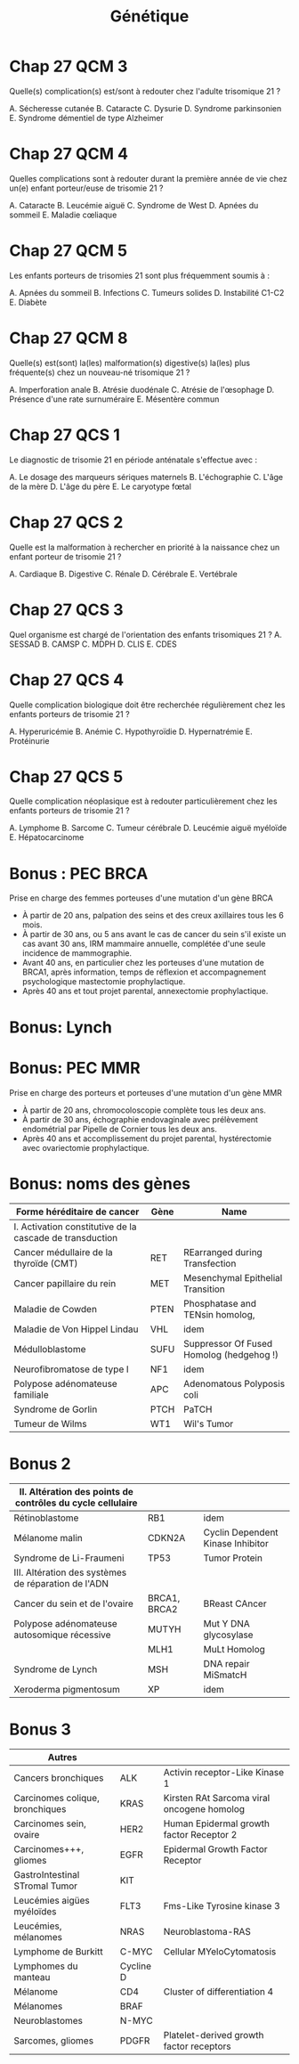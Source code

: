 #+TITLE: Génétique
#+OPTIONS: toc:nil timestamp:nil num:nil
#+OPTIONS: reveal_width:2100 reveal_height:1500
#+HTML_HEAD: <style type="text/css">
#+HTML_HEAD:  ol#li { list-style-type: upper-alpha; }
#+HTML_HEAD: </style>
#+REVEAL_TRANS: nil
#+REVEAL_ROOT: reveal.js/
* Chap 2 QCM 5 :noexport:
Le syndrome de Turner :
#+ATTR_REVEAL: :frag (highlight-green highlight-green none none highlight-green)
A. Correspond à la nullosomie de gènes portés par le chromosome Y
B. Peut se manifester à la naissance par un syndrome de Bonnevie-Ullrich
C. Se caractérise par une déficience intellectuelle
D. Se caractérise par une taille supérieure à la moyenne
E. Peut être dû à des anomalies de structure du chromosome X

#+ATTR_REVEAL: :frag (t)
_Syndrome de Turner_
#+ATTR_REVEAL: :frag (t)
- 45, X
- environ 1/2 500 nouveau-né de sexe féminin
- à la naissance:
  - syndrome de Bonnevie-Ullrich = petite taille, un lymphœdème des mains et des pieds et un excès de peau au niveau de la nuque (pterygium colli).
  - visible échographie anténale : cardiaque (coarctation de l'aorte),  rénales (rein en fer à cheval), anomalie nuque (hygroma kystique)
- enfance : petite taille
- ado : aménorrhée primaire (dysgénésie gonadique pure)
-  *pas de déficience intellectuelle*
- femme adulte, grossesses possibles après don ovocyte

* Chap 2 QCM 6 :noexport:
Le syndrome de Klinefelter est caractérisé par :
#+ATTR_REVEAL: :frag (none highlight-green highlight-green highlight-green none)
A. Une déficience intellectuelle constante
B. La fréquence des mosaïques
C. Une infertilité
D. L'existence d'un chromosome X surnuméraire
E. Des malformations viscérales fréquentes

#+ATTR_REVEAL: :frag (t)
Syndrome de Klinefelter
#+ATTR_REVEAL: :frag (t)
- 47, XXY
- prévalence 1/700 et 1/1 000 garçons à la naissance
- diagnostic jamais porté à la naissance
- signes cliniques à la puerté /age adulte sur infertilité
- caryotype
- clinique :
  - atteinte testiculaire, avec ou sans signe d'hypogonadisme, petit volume testiculaire+++ => azoospermie
- bio : FSH augmenté, leydig normale

* Chap 4 QCM 1 (optionnel) :noexport:
Concernant la transmission autosomique, quelles affirmations sont vraies ?
#+ATTR_REVEAL: :frag (none highlight-green none highlight-green none)
A. La transmission est de type horizontal
B. Le risque de récurrence est de 50 % si un des parents est atteint
C. Seuls les garçons sont malades
D. Un patient muté peut ne présenter aucun signe clinique
E. Un patient atteint aura forcément tous ses enfants atteints

#+ATTR_REVEAL: :frag (t)
- transmission verticale
- s'exprime chez les *hétérozygote* => 1 chance sur 2 d'avoir l'allèle atteinte !
* Chap 5 QCM 1 :noexport:
#+attr_html: :width 40%
[[./img/arbre_hurler.png]]

Les couples A-B et C-D vous consultent pour un conseil génétique. La sœur de Mme B et de Mr C était atteinte d'une maladie de Hurler. Il s'agit d'une maladie récessive autosomique qui atteint un enfant sur 90 000 naissances (1/90 000)
Concernant le risque de Mme B d'être hétérozygote pour la maladie de Hurler, quelle(s) proposition(s) est (sont) exacte(s) ?
#+ATTR_REVEAL: :frag (none highlight-green none none highlight-green )
A. Le risque pour Mme B d'être hétérozygote pour la maladie de Hurler est de 1/2
B. Le risque pour Mme B d'être hétérozygote pour la maladie de Hurler est de 2/3
C. Le risque pour Mme B d'être hétérozygote pour la maladie de Hurler est de 1/4
D. Le risque pour Mme B d'être hétérozygote pour la maladie de Hurler est celui de la population générale
E. Ce risque est indépendant du sexe de l'individu

#+ATTR_REVEAL: :frag (t)
#+attr_html: :width 30%
[[./img/autosomique_recesif.png]]

* Chap 5 QCM 2 :noexport:
Concernant le risque de Mr C et Mme D d'être hétérozygote pour la maladie de Hurler, quelle(s) proposition(s) est (sont) exacte(s) ?
#+ATTR_REVEAL: :frag (none highlight-green highlight-green none none )
A. Le risque pour Mr C d'être hétérozygote pour la maladie de Hurler est de 1/4
B. Le risque pour Mr C d'être hétérozygote pour la maladie de Hurler est de 2/3
C. Le risque pour Mme D d'être hétérozygote pour la maladie de Hurler est de 1/4
D. Le risque pour Mme D d'être hétérozygote pour la maladie de Hurler est de 1/3
E. Le risque pour Mme D d'être hétérozygote pour la maladie de Hurler est de 1/8

#+ATTR_REVEAL: :frag (t)
#+attr_html: :width 40%
[[./img/heterozygote_autosomique_recesif.png]]

* Chap 5 QCS 1 :noexport:
En vous servant de la loi de Hardy-Weinberg, quel est le risque que Mr A soit hétérozygote pour la maladie de Hurler ?
#+ATTR_REVEAL: :frag (none none none highlight-green none)
A. 1/75
B. 1/600
C. 1/300
D. 1/150
E. 1/200
#+attr_html: :width 40%
[[./img/hardy-weinberg.png]]


#+ATTR_REVEAL: :frag (t)
$q^2 = \frac{1}{90 000}$ donc $q = \frac{1}{300}$.

#+ATTR_REVEAL: :frag (t)
Or on veut connaître $2 p q$ et on sait que $p = 1 - q \approx 1$...
* Chap 5 QCS 2 :noexport:
#+attr_html: :width 40%
[[./img/arbre_hurler.png]]

Quel est le risque pour le couple A-B d'avoir un enfant atteint de la maladie de Hurler ?
#+ATTR_REVEAL: :frag (none none none none highlight-green )
A. 1/2 400
B. 1/1 200
C. 1/1 800
D. 1/4 800
E. 1/900

#+ATTR_REVEAL: :frag (t)
Probabilité du père de lui passer 1 allèle atteint = $\frac{1}{150} \times \frac{1}{2}$

#+ATTR_REVEAL: :frag (t)
Probabilité de la mère de lui passer 1 allèle atteint = $\frac{2}{3} \times \frac{1}{2}$
* Chap 5 QCS QCS 3 :noexport:
#+attr_html: :width 40%
[[./img/arbre_hurler.png]]

Quel est le risque pour le couple C-D d'avoir un enfant atteint de la maladie de Hurler ?
#+ATTR_REVEAL: :frag (none none highlight-green none )
A. 1/128
B. 1/32
C. 1/24
D. 1/12
E. 1/48

#+ATTR_REVEAL: :frag (t)
Père = $frac{2}{3}\times\frac{1}{2}$ et
Mère = $frac{1}{3}\times\frac{1}{2}$
* Cours :noexport:
    - la cytogénétique s’intéresse à des anomalies de grande taille (chromosome entier ou fragment de chromosomes de plusieurs milliers voire millions de paires de bases), on parle de remaniement ou d’anomalie chromosomique
    - la biologie moléculaire s’intéresse à des mutations (on parle aujourd’hui plutôt de variants) concernant un ou quelques nucléotides
Il est donc impossible de détecter une mutation d’un gène en cytogénétique.
Les principaux examens de cytogénétique sont :
    - le caryotype : analyse non ciblée de l’ensemble des chromosomes, pour détecter des anomalies chromosomiques de nombre ou de structure de grande taille (>5Mb)
    - l’Analyse Chromosomique par Puce à ADN (ACPA ou CGH-Array) : analyse non ciblée de l’ensemble des chromosomes, pour détecter des microremaniements chromosomiques (≈100 fois plus précis que le caryotype, sorte de « super-caryotype », même si la technique est complètement différente)
    - la FISH (Fluorescence par Hybridation In Situ) : analyse ciblée des chromosomes, permet d’identifier un microremaniement chromosomique (mais on doit savoir à l’avance ce que l’on recherche)
Les principaux examens de biologie moléculaire sont :
    - le séquençage Sanger : séquençage classique d’un gène
    - le NGS (Next Generation Sequencing) : séquençage à haut débit, permet de séquencer une grande quantité d’ADN de plusieurs patients à la fois ; on peut ainsi séquencer :
        - un panel de gènes
        - l’exome = parties codantes
        - le génome = ADN

Le Southern blot permet l'étude d'un fragment d'ADN particulier au sein du génome après transfert des fragments d'ADN d'un gel d'électrophorèse sur une membrane
* KILL Chap 13 Question condensée :noexport:
QCS 1
Un hypertélorisme est défini par :
A. Un rapport distance intercanthale externe/distance intercanthale interne > 1/3
B. Un rapport distance intercanthale interne/distance intercanthale externe > 1/3
C. Un rapport distance intercanthale interne/distance intercanthale externe < 1/3
D. Un rapport distance intercanthale externe/distance intercanthale interne < 1/3
E. Un rapport longueur des fentes palpébrales/ distance intercanthale > 1/2
QCS 2
Un télécanthus se définit par :
A. Des fentes palpébrales étroites
B. Une chute de la paupière supérieure
C. Un déplacement latéral des canthi internes
D. Un déplacement latéral des canthi externes
E. Aucun item n'est exact
QCS 3
Un hypotélorisme se définit par :
A. Un repli à l'angle interne de l'œil
B. Une diminution de l'écartement entre les yeux
C. Un déplacement latéral des canthi internes
D. Un déplacement latéral des canthi externes
E. Aucun item n'est exact
QCS 4
Une clinodactylie se définit par :
A. Un pouce surnuméraire
B. Le blocage d'une articulation en flexion
C. La présence d'un sixième doigt au bord cubital
D. Une absence de phalange médiane
E. Aucun item n'est exact
* TODO Chap 15 :noexport:
QCM 1
Parmi les propositions suivantes concernant le diagnostic prénatal par échographie, laquelle/lesquelles est/sont vraie(s) ?
A. La mesure de la clarté nucale est obtenue à l'échographie de 22 SA
B. Un syndrome de Turner peut être révélé par une nuque épaisse
C. La découverte d'une nuque épaisse justifie la réalisation d'un caryotype fœtal
D. Une interposition linguale est généralement détectée à l'échographie de 12 SA
E. Les trois échographies prénatales recommandées à toute femme enceinte sont réalisées à 12, 22 et 32 SA
QCM 2
Parmi les propositions suivantes concernant les prélèvements réalisés en DPN, laquelle/lesquelles est/sont vraie(s) ?
A. L'amniocentèse est réalisée à partir de 12 SA
B. L'amniocentèse présente un risque de fausse couche de 0,1 %
C. La trophocentèse permet l'établissement d'un caryotype en 24-48 heures
D. Une détermination de sexe fœtal sur sang maternel peut être réalisée seulement à partir de 11 SA
E. Le caryotype obtenu après culture de villosités choriales est établi à partir de cellules plus proches embryologiquement du fœtus que celles utilisées pour celui de l'examen direct
QCM 3
Parmi les propositions suivantes concernant les méthodes de dépistage prénatal, laquelle/lesquelles est/sont vraie(s) ?
A. La mesure de la clarté nucale est un élément essentiel au dépistage combiné de la trisomie 21
B. Le dosage de l'α-fœtoprotéine est un élément essentiel au dépistage combiné de la trisomie 21
C. Le dépistage combiné est réalisé au premier trimestre de la grossesse
D. Le dépistage séquentiel intégré est réalisé au premier trimestre de la grossesse
E. L'ADN fœtal circulant permet le dépistage de la trisomie 21 sur sang maternel
QCM 4
Parmi les propositions suivantes concernant l'identification d'une mosaïque 46,XX/47,XX,+21 obtenue à l'examen direct après trophocentèse, laquelle/lesquelles est/sont vraie(s) ?
A. Une contamination par des cellules maternelles doit être suspectée
B. Une trisomie 21 en mosaïque vraie doit être suspectée
C. Une mosaïque confinée au placenta doit être suspectée
D. Une IMG peut être proposée au regard de ces résultats
E. Le caryotype permet de distinguer une contamination maternelle d'une trisomie 21 en mosaïque vraie
QCM 5
Parmi les propositions suivantes, quelles sont celles justifiant un diagnostic préimplantatoire en France ?
A. Un couple ayant eu un enfant atteint d'une myotonie de Steinert
B. Un couple ayant eu un enfant atteint de daltonisme
C. Une mère conductrice de myopathie de Duchenne n'ayant pas eu d'enfant atteint
D. Un antécédent de trisomie 21 libre et homogène
E. Un couple dont les deux membres ont une mutation p.Phe508del à l'état hétérozygote
* TODO Chap 16 :noexport:
QCM
QCM 1
Concernant les prélèvements nécessaires pour les dépistages biochimiques :
A. Il peut être fait durant le 2e jour de vie
B. Il peut être fait dans le 3e jour de vie
C. Les prélèvements sont collectés sur un buvard
D. Les prélèvements sont envoyés à un centre régional
E. Une information spécifique est donnée au préalable du prélèvement
QCM 2
Concernant les prélèvements nécessaires pour les dépistages biochimiques :
A. Un consentement signé est nécessaire pour l'évaluation du risque de drépanocytose
B. Un consentement signé est nécessaire pour l'évaluation du risque de la mucoviscidose
C. Un consentement signé est nécessaire pour l'évaluation du risque de l'hyperplasie surrénale congénitale
D. Un enfant dont les deux parents sont nés aux Antilles doit bénéficier du dépistage ciblé de la drépanocytose
E. Un enfant dont la mère est née au Maghreb et dont le père n'est pas connu doit bénéficier du dépistage ciblé de la drépanocytose
QCM 3
Concernant les maladies dépistées par le dépistage biochimique :
A. Le taux de faux positif pour l'hyperplasie surrénale congénitale est important chez les enfants prématurés
B. Le dépistage de l'hypothyroïdie en France ne permet pas le dépistage des hypothyroïdies d'origine hypophysaire
C. Un dosage des hormones thyroïdiennes est nécessaire chez les enfants présentant une malformation médiane de la face
D. Les hyperphénylalaninémies sont toutes liées à un déficit de la phénylalanine hydroxylase
E. Une malformation génitale est souvent associée aux formes sévères d'hyperplasie surrénale congénitale chez les nouveaux nés 46,XX
QCM 4
Concernant le conseil génétique après dépistage :
A. Le dépistage de la drépanocytose permet de mettre en évidence la plupart des sujets hétérozygotes au locus β-globine
B. Le dépistage de la mucoviscidose permet de mettre en évidence la plupart des sujets hétérozygotes au locus CFTR
C. Un sujet porteur d'une forme classique d'hyperplasie surrénale est homozygote ou hétérozygote composite pour des allèles sévères
D. Le frère normal d'un sujet porteur d'une mucoviscidose à 2/3 de risque d'être hétérozygote si ses parents sont de phénotype habituel
E. Un sujet porteur d'une surdité dépistée en période néonatale a le plus souvent un parent sourd
QCM 5
Concernant le dépistage de la surdité :
A. Il est fondé sur l'utilisation des otoémissions acoustiques ou des PEA
B. La valeur prédictive négative du test est bonne
C. Tous les types de surdité sont détectables en période néonatale
D. L'objectif principal est de permettre la prise en charge précoce d'une surdité sévère permettant la mise en place d'une communication verbale si possible
E. Le nombre des faux positifs est important
* Cours :noexport:
A propos de la prescription des examens génétiques, parmi les propositions suivantes, laquelle (lesquelles) est (sont) exacte(s) ?

#+ATTR_REVEAL: :frag (highlight-green none none highlight-green highlight-green)
A. Le patient (ou ses représentants légaux) doit signer un consentement écrit avant l’analyse
B.  Les examens génétiques ne peuvent pas être pratiqués chez les mineurs
C. Les examens génétiques peuvent être pratiqués uniquement chez les patients symptomatiques
D. Le prescripteur doit signer une attestation de consultation
E. Les résultats d’examens génétiques doivent être rendus en consultation par le prescripteur

* Cours :noexport:
Les examens de génétique peuvent être prescrits uniquement par des médecins généticiens ou par des spécialistes appartenant à une équipe pluridisciplinaire en collaboration avec des généticiens.

Ils sont prescrits au décours d’une consultation, après information claire, loyale et appropriée du patient et/ou de ses représentants légaux. Un consentement écrit signé par le patient ou les représentants légaux est nécessaire. Le prescripteur doit également signer une attestation de consultation, dans laquelle il déclare avoir délivré l’information nécessaire au patient ou à ses représentants légaux quant à la nature des examens réalisés, les résultats et leurs implications.

Les analyses de génétique se font le plus souvent à partir d’un prélèvement sanguin périphérique. Parfois, l’analyse d’un autre tissu est indiquée (prélèvement salivaire, biopsie d’un organe atteint) : recherche d’une mosaïque, pathologie touchant préférentiellement certains organes, analyses du génome tumoral…

Les résultats sont toujours rendus en consultation par le prescripteur.

Les examens peuvent être pratiqués chez un patient symptomatique quel que soit son âge, à visée étiologique.
Chez les mineurs asymptomatiques, les examens génétiques ne sont pas indiqués sauf si le résultat a un impact direct sur le pronostic du patient et/ou sa prise en charge.
Chez les adultes, on peut être amené, dans certaines situations spécifiques, à effectuer des analyses génétiques chez des patients asymptomatiques :
    - diagnostic pré-symptomatique
    - conseil génétique de pathologie autosomique récessive (« porteurs sains »)
    - recherche d’hétérozygotie dans un cadre pré-conceptionnel en cas d’antécédent familial de pathologie autosomique récessive ou chez le conjoint d’un patient hétérozygote
    - fausses couches à répétition (≥3) pour recherche de translocation équilibrée
    - …

* TODO Chap 22 :noexport:
QCM 2
Dans la famille représentée ci-dessous, les garçons II.1 et II.2 sont atteints du syndrome de l'X fragile (FXS). On a indiqué le nombre de triplets CGG dans le gène FMR1 pour la mère et les enfants. Indiquez la/les proposition(s) vraie(s) :
u22-02-9782294745218
A. Le garçon II.2 présente une déficience intellectuelle plus importante que son frère II.1
B. La femme I.2 peut avoir des enfants porteurs d'un allèle normal, d'une prémutation ou d'une mutation complète
C. Il n'y a pas d'autre cas de déficience intellectuelle dans la famille. I.2 rapporte simplement une ataxie chez son père depuis l'âge de 65 ans mais cela ne peut pas avoir de lien avec le gène FMR1
D. Le génotype de II.4 a été déterminé dans le cadre d'un diagnostic prénatal et a mis en évidence chez le fœtus de sexe féminin respectivement 30 et 300 répétitions CGG. Vous annoncez aux parents qu'il s'agit d'une mutation complète et que le pronostic est le même que pour un garçon
QCM 3
Dans la famille représentée ci-dessous, l'enfant III.2, fille âgée de 4 ans présente un retard des acquisitions et des troubles du comportement de type autistique qui a fait évoquer un syndrome de l'X fragile (FXS) qui a été confirmé par la mise en évidence d'une mutation complète dans le gène FMR1. Quelle(s) sont la/les proposition(s) juste(s) ?
u22-03-9782294745218
A. La mère ou le père de la patiente III.2 est porteur d'une prémutation et leurs sœurs respectives (II.2 et II.5), qui sont enceintes de garçons, sont à risque d'être porteuses de la mutation familiale et d'avoir un fils atteint de FXS. Vous préconisez de faire réaliser d'urgence une analyse génétique chez eux dans le cadre du conseil génétique pour II.2 et II.5
B. Vous calculez que si II.3 est prémutée, sa sœur a 75 % de risque de l'être également
C. Après analyse génétique, il s'avère que la mère de la patiente III.2 est porteuse d'une prémutation. Cette jeune femme, II.3, a 31 ans et le souhait d'un troisième enfant. Vous l'informez qu'étant porteuse d'une prémutation, sa fertilité peut être impactée
D. Les enfants des patients porteurs d'une mutation du FXS sont tous porteurs d'une mutation complète car la mutation ne rétracte pratiquement jamais vers une prémutation ou un allèle normal
QCM 4
QCM 7
Dans le cas de la myotonie de Steinert, indiquez quelle(s) sont la/les proposition(s) juste(s) ?
A. C'est une maladie responsable d'une forme congénitale de maladie musculaire qui est extrêmement rare chez l'adulte
B. Une cataracte peut être la seule expression clinique de la myotonie de Steinert
C. Au sein d'une famille, si différentes formes cliniques sont observées, elles ont tendance à s'aggraver au cours des générations
D. Il n'y a pas d'atteinte cognitive dans la myotonie de Steinert
* Chap 23 :noexport:
QCM 5
Quelle(s) est/sont la/les caractéristique(s) des cancers du sein associés aux mutations du gène BRCA1 ?

#+ATTR_REVEAL: :frag (highlight-green highlight-green highlight-green highlight-green none )
A. La rapidité évolutive
B. Le profil triple négatif vis-à-vis des récepteurs aux œstrogènes à la progestérone et de l'amplification d'ERBB2
C. Une sensibilité particulière aux inhibiteurs de PARP
D. Leur présentation multifocale
E. Leur bon pronostic
* Chap 27 QCM 1 :noexport:
Dans le cadre du dépistage de la trisomie 21, le calcul du dépistage combiné proposé au premier trimestre est basé sur :
#+ATTR_REVEAL: :frag (highlight-green highlight-green none )
A. La mesure de la clarté nucale
B. L'âge maternel
C. L'âge paternel
D. les antécédents d'anomalie chromosomique dans la fratrie
E. La présence d'une cardiopathie congénitale
* Chap 27 QCM 2 :noexport:
Quel suivi régulier doit être proposé aux enfants porteurs d'une trisomie 21 ?
#+ATTR_REVEAL: :frag (highlight-green highlight-green highlight-green none highlight-green)
A. ORL
B. Ophtalmologique
C. Cardiaque
D. Urologique
E. Orthopédique
* Chap 27 QCM 3
Quelle(s) complication(s) est/sont à redouter chez l'adulte trisomique 21 ?
#+ATTR_REVEAL: :frag (highlight-green highlight-green none none highlight-green)
A. Sécheresse cutanée
B. Cataracte
C. Dysurie
D. Syndrome parkinsonien
E. Syndrome démentiel de type Alzheimer
* Chap 27 QCM 4
Quelles complications sont à redouter durant la première année de vie chez un(e) enfant porteur/euse de trisomie 21 ?

#+ATTR_REVEAL: :frag (highlight-green )
A. Cataracte
B. Leucémie aiguë
C. Syndrome de West
D. Apnées du sommeil
E. Maladie cœliaque
* Chap 27 QCM 5
Les enfants porteurs de trisomies 21 sont plus fréquemment soumis à :
#+ATTR_REVEAL: :frag (highlight-green highlight-green none highlight-green highlight-green)
A. Apnées du sommeil
B. Infections
C. Tumeurs solides
D. Instabilité C1-C2
E. Diabète
* Chap 27 QCM 8
Quelle(s) est(sont) la(les) malformation(s) digestive(s) la(les) plus fréquente(s) chez un nouveau-né trisomique 21 ?
#+ATTR_REVEAL: :frag ( highlight-green highlight-green highlight-green none)
A. Imperforation anale
B. Atrésie duodénale
C. Atrésie de l'œsophage
D. Présence d'une rate surnuméraire
E. Mésentère commun
* Chap 27 QCS 1
Le diagnostic de trisomie 21 en période anténatale s'effectue avec :
#+ATTR_REVEAL: :frag (none none none none highlight-green)
A. Le dosage des marqueurs sériques maternels
B. L'échographie
C. L'âge de la mère
D. L'âge du père
E. Le caryotype fœtal
* Chap 27 QCS 2
Quelle est la malformation à rechercher en priorité à la naissance chez un enfant porteur de trisomie 21 ?
#+ATTR_REVEAL: :frag (highlight-green none)
A. Cardiaque
B. Digestive
C. Rénale
D. Cérébrale
E. Vertébrale
* Chap 27 QCS 3
Quel organisme est chargé de l'orientation des enfants trisomiques 21 ?
A. SESSAD
B. CAMSP
C. MDPH
D. CLIS
E. CDES
* Chap 27 QCS 4
Quelle complication biologique doit être recherchée régulièrement chez les enfants porteurs de trisomie 21 ?
#+ATTR_REVEAL: :frag (none none highlight-green none)
A. Hyperuricémie
B. Anémie
C. Hypothyroïdie
D. Hypernatrémie
E. Protéinurie
* Chap 27 QCS 5
Quelle complication néoplasique est à redouter particulièrement chez les enfants porteurs de trisomie 21 ?
#+ATTR_REVEAL: :frag (none none none highlight-green none)
A. Lymphome
B. Sarcome
C. Tumeur cérébrale
D. Leucémie aiguë myéloïde
E. Hépatocarcinome
* TODO QCS 7 :noexport:
Quel est le risque de récurrence de trisomie 21 pour un couple ayant eu un enfant porteur de trisomie 21 secondaire à une mauvaise disjonction d'une translocation 14 ; 21 d'origine maternelle ?
A. 1 %
B. 100 %
C. 50 %
D. 15 %
E. 3 %
QCS 8
Quel est le risque de récurrence de trisomie 21 pour un couple ayant eu un enfant porteur d'une trisomie 21 libre et homogène ? L'âge de la femme est de 30ans :
A. 1 %
B. 100 %
C. 50 %
D. 15 %
E. 2 %
QCS 9
Trisomie 21 et procréation :
A. Les adultes porteurs de trisomies 21 sont stériles
B. Les enfants nés d'hommes trisomiques 21 sont tous porteurs de T21
C. Seulement les hommes porteurs de T21 sont stériles
D. Les personnes trisomiques 21 (T21 libre) ont un risque théorique de 50 % de conception trisomique 21
E. Les femmes trisomiques 21 n'ont pas de risque de donner naissance à un enfant trisomique 21
QCS 10
Les enfants porteurs de trisomie 21 :
A. N'acquièrent jamais la marche
B. Acquièrent le langage à la même période que les enfants non trisomiques
C. Ont une sensibilité à la douleur augmentée
D. Ne doivent pas être vaccinés
E. Peuvent réagir différemment à certains médicaments
QCS 11
La trisomie 21 :
A. Touche uniquement les populations européennes
B. Est la première cause de déficience intellectuelle d'origine génétique
C. Est médicalement nommé « mongolisme »
D. Est une pathologie acquise
E. Ne peut pas être diagnostiqué en période néonatale
* TODO Chap 28 :noexport:
QCM 1
La mucoviscidose est diagnostiquée classiquement en France :
A. Sur signes cliniques de bronchopathie chronique dans les premières années de vie
B. Au cours du suivi échographique de la grossesse par la découverte d'un intestin hyperéchogène
C. Par un dépistage systématique des nouveau-nés au troisième jour de vie
QCS 1
La mucoviscidose est une maladie monogénique :
A. Qui se transmet selon un mode de transmission dominant
B. Qui se transmet selon un mode de transmission récessif lié à l'X
C. Qui se transmet selon un mode de transmission autosomique récessif avec une pénétrance incomplète
D. Qui se transmet selon un mode de transmission récessif avec pénétrance complète
QCS 2
Le gène de la mucoviscidose (le gène CFTR) a été cloné :
A. Grâce à une stratégie gène candidat
B. Par une étude réussie de GWAS (pour genome-wide association study)
C. Par une étude directe en s'appuyant sur la connaissance de la séquence de la protéine
D. Par une stratégie de clonage positionnel
QCS 3
La fréquence des porteurs à l'état hétérozygote d'une mutation dans le gène CFTR dans la population française est de :
A. 1/100
B. 1/50
C. 1/30
D. 1/500
QCS 4
Quel est le risque pour un couple pris au hasard dans la population de donner naissance à un enfant atteint de mucoviscidose ?
A. 1/10 000
B. 1/4 000
C. 1/50 000
QCS 5
Quel est le risque a priori de donner naissance à un enfant atteint pour un couple dont l'un des conjoints est porteur d'une mutation dans le gène CFTR :
A. 1/60
B. 1/120
C. 1/240
D. 1/500
QCS 6
Quel est le risque a priori d'être porteur d'une mutation dans le gène CFTR pour le frère non malade d'un sujet atteint :
A. 1/2
B. 2/3
C. 1/4
D. 1/8
QCS 7
La mutation F508del (p.Phe508del) est la mutation la plus fréquente du gène CFTR. Il s'agit :
A. D'une mutation d'épissage
B. D'une mutation troncative
C. D'une délétion rompant le cadre de lecture
D. D'une délétion respectant le cadre de lecture
QCS 8
La majorité des 2 000 mutations identifiées dans le gène CFTR responsable de la mucoviscidose sont des mutations :
A. Faux-sens
B. Non-sens
C. Des insertions/délétions
D. Des expansions de triplets
E. Des grands réarrangements génomiques
* Chap 29 :noexport:
QCM 1
Concernant le syndrome de l'X fragile, quelles sont les propositions vraies ?
A. Il s'agit de la forme de déficience intellectuelle d'origine génétique la plus fréquente
B. La macro-orchidie est un élément essentiel du diagnostic chez les jeunes garçons
C. Les patients présentent souvent des troubles du spectre autistique
D. Certains patients ont un QI dans les normes
E. Les conductrices peuvent présenter une déficience intellectuelle
QCM 2
Concernant les prémutations du gène FMR1, quelles sont les propositions vraies ?
A. Elles correspondent aux allèles comportant 55 à 250 répétitions CGG
B. Le risque qu'elles soient transmises par un homme porteur à toutes ses filles est proche de 100 %
C. Elles sont associées à un risque d'insuffisance ovarienne prématurée
D. Le risque de syndrome neurodégénératif à début tardif (FXTAS) ne concerne que les hommes
E. Elles peuvent passer à la mutation complète lors d'une transmission paternelle
QCS 1
Concernant le syndrome de l'X fragile, quelles sont les propositions vraies ?
A. Il est peut-être causé par une mutation ponctuelle du gène FMR1
B. Les mutations surviennent le plus souvent de novo
C. La CGH-array confirme le diagnostic chez la plupart des patients
D. Les caractéristiques faciales ne sont ni constantes ni spécifiques
E. Le diagnostic prénatal peut être proposé à une femme dont le conjoint est porteur d'une prémutation
* Bonus : PEC BRCA
Prise en charge des femmes porteuses d'une mutation d'un gène BRCA
- À partir de 20 ans, palpation des seins et des creux axillaires tous les 6 mois.
- À partir de 30 ans, ou 5 ans avant le cas de cancer du sein s'il existe un cas avant 30 ans, IRM mammaire annuelle, complétée d'une seule incidence de mammographie.
- Avant 40 ans, en particulier chez les porteuses d'une mutation de BRCA1, après information, temps de réflexion et accompagnement psychologique mastectomie prophylactique.
- Après 40 ans et tout projet parental, annexectomie prophylactique.
* Bonus: Lynch
#+attr_html: :width 800 px
[[./img/lynch.png]]

* Bonus: PEC MMR
Prise en charge des porteurs et porteuses d'une mutation d'un gène MMR
- À partir de 20 ans, chromocoloscopie complète tous les deux ans.
- À partir de 30 ans, échographie endovaginale avec prélèvement endométrial par Pipelle de Cornier tous les deux ans.
- Après 40 ans et accomplissement du projet parental, hystérectomie avec ovariectomie prophylactique.
* Bonus: noms des gènes
| Forme héréditaire de cancer                                | Gène         | Name                                       |
|------------------------------------------------------------+--------------+--------------------------------------------|
| I. Activation constitutive de la cascade de transduction   |              |                                            |
|------------------------------------------------------------+--------------+--------------------------------------------|
| Cancer médullaire de la thyroïde (CMT)                     | RET          | REarranged during Transfection             |
| Cancer papillaire du rein                                  | MET          | Mesenchymal Epithelial Transition          |
| Maladie de Cowden                                          | PTEN         | Phosphatase and TENsin homolog,            |
| Maladie de Von Hippel Lindau                               | VHL          | idem                                       |
| Médulloblastome                                            | SUFU         | Suppressor Of Fused Homolog (hedgehog !)   |
| Neurofibromatose de type I                                 | NF1          | idem                                       |
| Polypose adénomateuse familiale                            | APC          | Adenomatous Polyposis coli                 |
| Syndrome de Gorlin                                         | PTCH         | PaTCH                                      |
| Tumeur de Wilms                                            | WT1          | Wil's Tumor                                |

* Bonus 2
|------------------------------------------------------------+--------------+--------------------------------------------|
| II. Altération des points de contrôles du cycle cellulaire |              |                                            |
|------------------------------------------------------------+--------------+--------------------------------------------|
| Rétinoblastome                                             | RB1          | idem                                       |
| Mélanome malin                                             | CDKN2A       | Cyclin Dependent Kinase Inhibitor          |
| Syndrome de Li-Fraumeni                                    | TP53         | Tumor Protein                              |
|------------------------------------------------------------+--------------+--------------------------------------------|
| III. Altération des systèmes de réparation de l'ADN        |              |                                            |
|------------------------------------------------------------+--------------+--------------------------------------------|
| Cancer du sein et de l'ovaire                              | BRCA1, BRCA2 | BReast CAncer                              |
| Polypose adénomateuse autosomique récessive                | MUTYH        | Mut Y DNA glycosylase                      |
|                                                            | MLH1         | MuLt Homolog                               |
| Syndrome de Lynch                                          | MSH          | DNA repair MiSmatcH                        |
| Xeroderma pigmentosum                                      | XP           | idem                                       |
|------------------------------------------------------------+--------------+--------------------------------------------|

* Bonus 3

| Autres                          |           |                                            |
|---------------------------------+-----------+--------------------------------------------|
| Cancers bronchiques             | ALK       | Activin receptor-Like Kinase 1             |
| Carcinomes colique, bronchiques | KRAS      | Kirsten RAt Sarcoma viral oncogene homolog |
| Carcinomes sein, ovaire         | HER2      | Human Epidermal growth factor Receptor 2   |
| Carcinomes+++, gliomes          | EGFR      | Epidermal Growth Factor Receptor           |
| GastroIntestinal STromal Tumor  | KIT       |                                            |
| Leucémies aigües myéloïdes      | FLT3      | Fms-Like Tyrosine kinase 3                 |
| Leucémies, mélanomes            | NRAS      | Neuroblastoma-RAS                          |
| Lymphome de Burkitt             | C-MYC     | Cellular MYeloCytomatosis                  |
| Lymphomes du manteau            | Cycline D |                                            |
| Mélanome                        | CD4       | Cluster of differentiation 4               |
| Mélanomes                       | BRAF      |                                            |
| Neuroblastomes                  | N-MYC     |                                            |
| Sarcomes, gliomes               | PDGFR     | Platelet-derived growth factor receptors   |
* Corrigés :noexport:
Entraînement 2
Chapitre 2
QCM 5 : A, B, E
QCM 6 : B, C, D
Entraînement 4
Chapitre 4
QCM 1 : B, D

Chapitre 5
QCM 1 : B, E
QCM 2 : B, C
QCS 1 : D
QCS 2 : E
QCS 3 : C
Entraînement 6
Chapitre 6

QCM 1 : A, C, D

QCM 2 : A, D

QCM 3 : B, C

QCM 4 : A, C, D

QCM 5 : A, B, D

QCM 6 : A, C

QCS 1 : B

QCS 2 : B
Entraînement 7
Chapitre 7

QCM 1 : A, B

QCM 2 : B, D

QCM 3 : A, C, E

QCS 1 : A
Entraînement 8
Chapitre 8
Hémopathies malignes

QCS 1 : E

QCS 2 : D
Tumeurs solides

QCM 1 : B, D

QCM 2 : A, B, D

QCM 3 : A, C, D

QCS 1 : C
Divers

QCM 1 : A, B
Entraînement 9
Chapitre 9

QCM 1 : A, C, D

QCM 2 : A, B, E

QCM 3 : A, B, C, D, E

QCM 4 : A, B, C, E

QCM 5 : B, C

QCM 6 : A, B, C

QCM 7 : B, C, D

QCM 8 : B, D

QCS 1 : E

QCS 2 : E

QCS 3 : A
Entraînement 10
Chapitre 10

QCM 1 : A, B, C, D

QCM 2 : A, B, C, D, E

QCM 3 : A, B, D, E

QCM 4 : A, B, C, D

QCM 5 : A, B, D

QCM 6 : A, B, C, E

QCM 7 : A, B, C, D, E

QCM 8 : A, C, D

QCM 9 : C, D

QCM 10 : A, C, E

QCM 11 : A, B

QCM 12 : C, D, E

QCM 13 : B, C, D, E

QCS 1 : C
Entraînement 11
Chapitre 11

QCM 1 : B, C, E

QCM 2 : A, B, D

QCM 3 : A, E

QCM 4 : B, C, D

QCM 5 : A, D, E

QCM 6 : B, C

QCM 7 : A, D, E

QCM 8 : C, D, E

QCM 9 : A, B, D, E

QCM 10 : A, C, E
Entraînement 12
Chapitre 12

QCM 1 : D, E
Entraînement 13
Chapitre 13

QCM 1 : A, B

QCS 1 : B

QCS 2 : C

QCS 3 : B

QCS 4 : E

QCS 5 : D
Entraînement 14
Chapitre 14

QCM 1 : B, D

QCM 2 : D, E
Entraînement 15
Chapitre 15

QCM 1 : B, C, E

QCM 2 : B, C, E

QCM 3 : A, C, E

QCM 4 : A, B, C

QCM 5 : A, C, E
Entraînement 16
Chapitre 16

QCM 1 : B, C, E

QCM 2 : B, D, E

QCM 3 : A, B, C, E

QCM 4 : A, C, D

QCM 5 : A, B, D, E
Entraînement 17
Chapitre 17

QCM 1 : B, C, D

QCM 2 : B, D

QCM 3 : A, C, D, E

QCS1 : A
Entraînement 18
Chapitre 18

QROC 1 :

- primauté de l'individu sur la société ;

- partage de l'information au sein de la famille ;

- droit à l'information ;

- recueil du consentement par écrit ;

- protection des personnes incapables de consentir ;

- droit de ne pas savoir ;

- utilité clinique et qualité des tests ;

- droit à un suivi médical individualisé et au conseil génétique ;

- respect de la confidentialité et de la vie privée ;

- égalité d'accès aux soins.

QROC 2 :

- avant la réalisation du test, une information détaillée doit être délivrée à la personne lors d'une consultation individuelle, en face-à-face avec un médecin spécialisé connaissant la maladie et ses aspects génétiques ;

- cette information devra être « loyale, claire, appropriée » et adaptée au niveau de compréhension afin de permettre une décision éclairée ;

- elle sera complétée, en expliquant le caractère héréditaire des maladies génétiques et le devoir de transmettre, le cas échéant, l'information aux apparentés.

QROC 3 :

- à l'issue des analyses, sauf volonté exprimée d'être tenue dans l'ignorance du diagnostic, le patient est informé des résultats obtenus de façon « loyale, claire, appropriée » et adaptée au niveau de compréhension ;

- seul le médecin prescripteur est habilité à rendre ces résultats lors d'une consultation individuelle ;

- les éléments d'informations communiqués doivent être résumés dans un document écrit.

QROC 4 : dans le cas de maladies héréditaires. La situation qui impose de se préoccuper d'informer la parentèle est ainsi décrite : « si une anomalie génétique grave dont les conséquences sont susceptibles de mesures de prévention, y compris de conseil génétique, ou de soins était diagnostiquée. »

QROC 5 : ce devoir d'information de la parentèle échoit en priorité au consultant. Le médecin doit aider la personne à transmettre l'information aux membres de sa famille, en désignant les personnes à risque et en remettant un résumé écrit des données à transmettre. Si la personne ne souhaite pas informer elle-même les membres de sa famille, elle peut demander par écrit au médecin prescripteur de procéder à cette information.

QROC 6 :

- le recueil du consentement de leurs représentants légaux est nécessaire, à savoir pour les mineurs, les titulaires de l'autorité parentale et, pour les majeurs sous tutelle, le tuteur ;

- dans tous les cas, leur assentiment à la réalisation de l'examen est également recherché, dans la mesure du possible, en fonction de leur degré de maturité et/ou de leur capacité de discernement ;

- les examens peuvent être prescrits chez un mineur ou chez un majeur sous tutelle si celui-ci ou sa famille peuvent personnellement bénéficier de mesures préventives ou curatives immédiates.
Entraînement 19
Chapitre 19

QROC 1 : le terme d'eugénisme a été inventé en 1883 par Francis Galton, cousin de Charles Darwin. Étymologiquement, on retrouve les termes grecs : eu qui signifie « bon » et genos qui signifie « naissance ». Ce mot désigne l'ensemble des méthodes (biologiques, génétiques, etc.) et pratiques (médicales, sociales, morales, etc.) dont l'objectif est d'améliorer le patrimoine génétique de l'espèce humaine.

QROC 2 : en effet, en France, depuis la loi du 17 janvier 1975 (loi Veil), l'interruption de grossesse pour motif médical (IMG) est possible à tout moment de la grossesse, en particulier lorsqu'« existe une forte probabilité que l'enfant à naître soit atteint d'une affection d'une particulière gravité, reconnue comme incurable au moment du diagnostic ».

QROC 3 :

- discussion collégiale pour toute décision d'IMG et toute indication de recours au DPI ;

- missions d'expertise (sur la conduite à tenir en cas de suspicion d'une affection fœtale) ;

- mission de santé publique (organiser des actions de formation, favoriser l'égal accès de tous au DPN et au DPI).

QROC 4 :

- discussion transdisciplinaire (praticiens en gynécologie-obstétrique, échographie obstétricale, génétique médicale et néonatologie/pédiatrie, psychologues, conseillers en génétique, etc.) ;

- prise en compte de l'avis de la femme enceinte après qu'elle ait été correctement informée ;

- analyse au cas par cas, de façon contextualisée ;

- respect de la loi de bioéthique.

QROC 5 :

- s'interroger sur les procédures d'information et de recueil du consentement en situation d'incertitude ;

- harmoniser des pratiques entre laboratoires par le biais de guidelines ;

- définir les compétences et l'expertise à acquérir (pour les biologistes en charge du rendu des résultats mais aussi pour les prescripteurs en charge de l'information) ;

- organiser échanges et collaborations entre les cliniciens prescripteurs et les biologistes pour une juste interprétation des données du séquençage dans le meilleur intérêt du patient.
Entraînement 20
Chapitre 20

QCM 1 : A, D, E

QCM 2 : A, B, C

QCM 3 : B, D

QCM 4 : A, D, E

QCM 5 : B, D, E

QCM 6 : C, D, E

QCM 7 : A, B, D

QCS 1 : C
Entraînement 21
Chapitre 22

QCM 1 :

A. Faux. Les répétitions en cause dans les gènes responsables de ces maladies sont polymorphiques dans la population générale. Il existe un seuil d'instabilité et un seuil de pathogénicité et les allèles au-dessus du seuil d'instabilité sont considérés comme anormaux (et parfois nommés prémutation, par exemple dans le cas du gène impliqué dans le syndrome de l'X fragile). Une néomutation serait le passage d'un allèle normal à un allèle au-dessus du seuil de pathogénicité, ce qui n'est pas observé.

B. Faux. Le mécanisme pathologique peut être un gain de propriété toxique de la protéine mutée mais aussi un gain de propriété toxique de l'ARN ou encore une perte de fonction du gène.

C. Faux. Les mutations peuvent se situer dans les régions promoteurs, les régions 5' et 3' transcrites mais non traduites, ainsi que dans les introns des gènes.

D. Vrai. Par ailleurs, le risque d'avoir un enfant atteint augmente de génération en génération pour le cas par exemple du syndrome X fragile.

QCM 2 :

A. Faux. Le mécanisme pathologique en cause dans FXS est une perte de fonction du gène lié à un nombre de répétitions supérieur à 200 CGG, associé à une méthylation anormale de la région promoteur. Il y a perte de fonction chez les deux frères.

B. Vrai. La femme I.2 a 50 % de probabilité de transmettre son allèle normal à chaque grossesse. Si elle transmet son allèle prémuté, il peut rester prémuté ou subir une transition en mutation complète. La probabilité de transition augmente avec la taille de l'allèle maternel et est de 100 % au-delà d'une prémutation maternelle de 100 CGG.

C. Faux. La femme I.2 a pu hériter sa prémutation de son père ou de sa mère. La prémutation est liée au syndrome neurologique FXTAS avec une pénétrance incomplète. Une recherche de prémutation couplée à un bilan clinique incluant une IRM cérébrale peut être proposée au père de I.2 pour déterminer si un FXTAS peut être à l'origine de ses troubles.

D. Faux. Environ la moitié des filles porteuses d'une mutation complète seront atteintes du FXS et en général avec une atteinte plus modérée que celle observée chez les garçons. Il n'est pas possible de préciser le pronostic en diagnostic prénatal.

QCM 3 :

A. Faux. L'un des parents est effectivement porteur car il n'y a pas de néomutation mais seules les femmes peuvent transmettent une mutation complète : la mère d'un patient atteint du FXS est conductrice obligatoire, quel que soit le sexe du patient. Elle peut être prémutée ou bien mutée (même si elle ne présente pas de déficience intellectuelle). Sans besoin de tester II.3 au préalable, il y a lieu d'informer II.2 de son risque a priori d'être conductrice.

B. Vrai. Si II.3 est prémutée, elle a reçu sa prémutation de son père I.1 ou de sa mère I.2. Un homme prémuté transmet sa prémutation à toutes ses filles (car FMR1 est sur le chromosome X) donc le risque pour II.1 serait de 100 %. Une femme prémutée transmet sa prémutation dans 50 % des cas. Sans connaître l'origine parentale de la prémutation de II.3, le risque pour sa sœur de l'avoir héritée aussi est donc de 75 %.

C. Vrai. Les femmes porteuses d'une prémutation peuvent présenter une insuffisance ovarienne précoce et notamment 20 % d'entre elles présentent une ménopause précoce.

D. Faux. Il est vrai que la mutation ne rétracte pratiquement jamais, mais :

- les garçons atteints de FXS n'ont pratiquement jamais d'enfants du fait de leur atteinte cognitive. Dans les rares cas décrits, leurs fils sont normaux (héritent du chromosome Y) et leurs filles sont prémutées (du fait d'une rétraction de la répétition durant la spermatogénèse) ;

- la moitié des fils et filles des femmes porteuses d'une mutation complète héritent l'allèle maternel normal.

QCM 4 :

A. Vrai. Les deux sexes sont atteints et transmettent la maladie et on observe également une transmission verticale père-fils.

B. Vrai. Le mode de transmission est autosomique dominant et la pénétrance complète

C. Faux. En France, le diagnostic prénatal est autorisé. La maladie de Huntington est une maladie qui répond aux critères de réalisation d'un diagnostic prénatal : « maladie d'une particulière gravité, incurable au moment du diagnostic ». Par ailleurs 6 % des patients présentent une forme juvénile.

D. Faux. L'individu II.7 est à risque d'être porteur de la mutation familiale mais pas encore malade.

QCM 5 :

A. Faux. L'individu II.3 peut avoir hérité la mutation maternelle et déclarer la maladie dans les années à venir. Dans la maladie de Huntington, il existe un biais paternel d'anticipation, avec un risque d'avoir un enfant atteint d'une forme juvénile, qui peut donc déclarer la maladie avant son père.

B. Faux. Il existe une corrélation entre le nombre de répétitions et l'âge d'apparition de la maladie, mais une prédiction individuelle n'est pas possible, exceptée pour les tailles de mutations les plus petites ou les plus grandes qui sont associées à une expression tardive ou juvénile.

C. Faux. L'enfant III.4 peut avoir hérité la mutation paternelle sans biais majeur d'instabilité et déclarer une forme adulte de la maladie.

D. Faux. Le diagnostic présymptomatique est autorisé chez les mineurs seulement en cas de bénéfice pour la prise en charge ou un traitement avant l'âge de 18 ans, ce qui n'est pas le cas de la maladie de Huntington.

QCM 6 :

A. Faux. Les signes cliniques observés et l'aggravation de génération en génération sont fortement évocateurs d'une myotonie de Steinert et du phénomène d'anticipation.

B. Vrai. Le nombre de répétitions CTG est corrélé à l'expression de la maladie (âge d'apparition et gravité).

C. Faux. Le risque de transmettre l'allèle maternel avec la mutation est de 50 % et lors d'une transmission maternelle, il y a un risque d'instabilité majeur et un risque d'avoir un enfant atteint de la forme congénitale. La forme congénitale n'est pas exceptionnelle.

D. Faux. Il existe une corrélation entre le nombre de répétitions CTG et la forme clinique, mais une prédiction individuelle n'est pas possible.

QCM 7 :

A. Faux. C'est la plus fréquente des dystrophies musculaires de l'adulte.

B. Vrai. C'est le cas pour la forme minime à début tardif.

C. Vrai. C'est le phénomène d'anticipation.

D. Faux. Il peut y avoir une atteinte cognitive modérée dans la forme classique et sévère dans la forme congénitale.
Entraînement 22
Chapitre 23

QCM 1 : C, D, E

QCM 2 : A, B, D, E

QCM 3 : B, E

QCM 4 : B, D, E

QCM 5 : A, B, C, D

QCM 6 : B, D, E

QCM 7 : B, E

QCS 1 : E
Entraînement 23
Chapitre 25

QCM 1 : A, D, E

QCM 2 : B, C, D, E

QCM 3 : D, E

QCM 4 : A, C, D, E

QCM 5 : B, C, D, E
Entraînement 24
Chapitre 26

QCM 1 : A, C, D

QCM 2 : A, B

QCM 3 : A, B, C, D

QCM 4 : A, C

QCM 5 : D, E

QCM 6 : B, C, D
Entraînement 25
Chapitre 27

QCM 1 : A, B

QCM 2 : A, B, C, E

QCM 3 : A, B, E

QCM 4 : A, B, C, D, E

QCM 5 : A, B, D, E

QCM 6 : B, C

QCM 7 : C, D

QCM 8 : A, B, C

QCM 9 : D, E

QCS 1 : E

QCS 2 : A

QCS 3 : C

QCS 4 : C

QCS 5 : D

QCS 6 : D

QCS 7 : D

QCS 8 : A

QCS 9 : D

QCS 10 : E

QCS 11 : B
Entraînement 26
Chapitre 28

QCM 1 : A, B, C

QCS 1 : D

QCS 2 : D

QCS 3 : C

QCS 4 : B

QCS 5 : C

QCS 6 : B

QCS 7 : D

QCS 8 : A
Entraînement 27
Chapitre 29

QCM 1 : C, D, E

QCM 2 : A, B, C

QCS 1 : D
